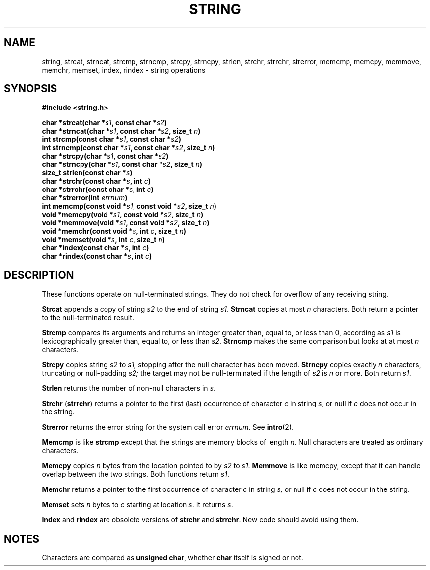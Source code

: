 .\" Copyright (c) 1980 Regents of the University of California.
.\" All rights reserved.  The Berkeley software License Agreement
.\" specifies the terms and conditions for redistribution.
.\"
.\"	@(#)string.3	6.1 (Berkeley) 5/15/85
.\"
.TH STRING 3  "May 15, 1985"
.UC 4
.SH NAME
string, strcat, strncat, strcmp, strncmp, strcpy, strncpy, strlen, strchr, strrchr, strerror, memcmp, memcpy, memmove, memchr, memset, index, rindex \- string operations
.SH SYNOPSIS
.nf
.ft B
#include <string.h>

char *strcat(char *\fIs1\fP, const char *\fIs2\fP)
char *strncat(char *\fIs1\fP, const char *\fIs2\fP, size_t \fIn\fP)
int strcmp(const char *\fIs1\fP, const char *\fIs2\fP)
int strncmp(const char *\fIs1\fP, const char *\fIs2\fP, size_t \fIn\fP)
char *strcpy(char *\fIs1\fP, const char *\fIs2\fP)
char *strncpy(char *\fIs1\fP, const char *\fIs2\fP, size_t \fIn\fP)
size_t strlen(const char *\fIs\fP)
char *strchr(const char *\fIs\fP, int \fIc\fP)
char *strrchr(const char *\fIs\fP, int \fIc\fP)
char *strerror(int \fIerrnum\fP)
int memcmp(const void *\fIs1\fP, const void *\fIs2\fP, size_t \fIn\fP)
void *memcpy(void *\fIs1\fP, const void *\fIs2\fP, size_t \fIn\fP)
void *memmove(void *\fIs1\fP, const void *\fIs2\fP, size_t \fIn\fP)
void *memchr(const void *\fIs\fP, int \fIc\fP, size_t \fIn\fP)
void *memset(void *\fIs\fP, int \fIc\fP, size_t \fIn\fP)
char *index(const char *\fIs\fP, int \fIc\fP)
char *rindex(const char *\fIs\fP, int \fIc\fP)
.ft R
.fi
.SH DESCRIPTION
These functions operate on null-terminated strings.
They do not check for overflow of any receiving string.
.PP
.B Strcat
appends a copy of string
.I s2
to the end of string
.IR s1 .
.B Strncat
copies at most
.I n
characters.  Both return a pointer to the null-terminated result.
.PP
.B Strcmp
compares its arguments and returns an integer
greater than, equal to, or less than 0, according as
.I s1
is lexicographically greater than, equal to, or less than
.IR s2 .
.B Strncmp
makes the same comparison but looks at at most
.I n
characters.
.PP
.B Strcpy
copies string
.I s2
to
.IR s1 ,
stopping after the null character has been moved.
.B Strncpy
copies exactly
.I n
characters, truncating or null-padding
.I s2;
the target may not be null-terminated if the length of
.I s2
is
.I n
or more.  Both return
.IR s1 .
.PP
.B Strlen
returns the number of non-null characters in
.IR s .
.PP
.B Strchr
.RB ( strrchr )
returns a pointer to the first (last) occurrence of character 
.I c
in string
.I s,
or null if
.I c
does not occur in the string.
.PP
.B Strerror
returns the error string for the system call error
.IR errnum .
See
.BR intro (2).
.PP
.B Memcmp
is like
.B strcmp
except that the strings are memory blocks of length
.IR n .
Null characters are treated as ordinary characters.
.PP
.B Memcpy
copies
.I n
bytes from the location pointed to by
.I s2
to
.IR s1 .
.B Memmove
is like memcpy, except that it can handle overlap between the two strings.
Both functions return
.IR s1 .
.PP
.B Memchr
returns a pointer to the first occurrence of character
.I c
in string
.I s,
or null if
.I c
does not occur in the string.
.PP
.B Memset
sets
.I n
bytes to
.I c
starting at location
.IR s .
It returns
.IR s .
.PP
.B Index
and
.B rindex
are obsolete versions of
.B strchr
and
.BR strrchr .
New code should avoid using them.
.SH NOTES
Characters are compared as
.BR "unsigned char" ,
whether
.B char
itself is signed or not.
